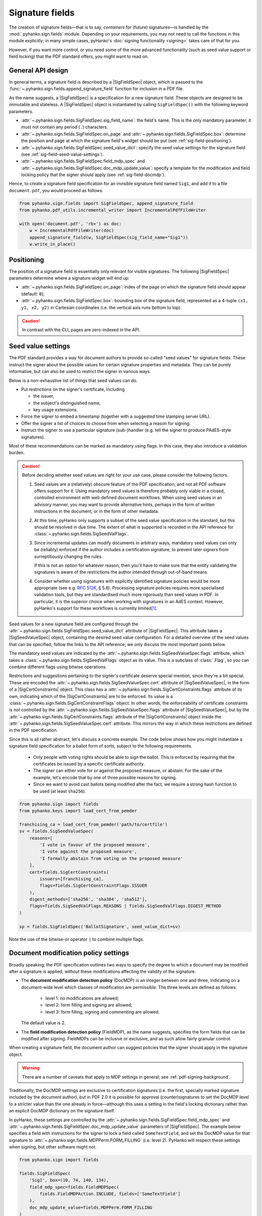 Signature fields
================

.. |---| unicode:: U+02014 .. em dash
   :trim:
.. |SigFieldSpec| replace:: :class:`~.pyhanko.sign.fields.SigFieldSpec`
.. |SigSeedValueSpec| replace:: :class:`~.pyhanko.sign.fields.SigSeedValueSpec`
.. |SigCertConstraints| replace:: :class:`~.pyhanko.sign.fields.SigCertConstraints`

The creation of signature fields |---| that is to say, *containers* for
(future) signatures |---| is handled by the :mod:`.pyhanko.sign.fields` module.
Depending on your requirements, you may not need to call the functions in this
module explicitly; in many simple cases, pyHanko's
:doc:`signing functionality <signing>` takes care of that for you.

However, if you want more control, or you need some of the more advanced
functionality (such as seed value support or field locking) that the
PDF standard offers, you might want to read on.


.. _sigfield-api-design:

General API design
------------------

In general terms, a signature field is described by a |SigFieldSpec| object,
which is passed to the :func:`~.pyhanko.sign.fields.append_signature_field`
function for inclusion in a PDF file.

As the name suggests, a |SigFieldSpec| is a
specification for a new signature field.
These objects are designed to be immutable and stateless.
A |SigFieldSpec| object is instantiated by
calling ``SigFieldSpec()`` with the following keyword
parameters.

* :attr:`~.pyhanko.sign.fields.SigFieldSpec.sig_field_name`:
  the field's name. This is the only mandatory parameter;
  it must not contain any period (``.``) characters.
* :attr:`~.pyhanko.sign.fields.SigFieldSpec.on_page` and
  :attr:`~.pyhanko.sign.fields.SigFieldSpec.box`:
  determine the position and page at which the
  signature field's widget should be put (see :ref:`sig-field-positioning`).
* :attr:`~.pyhanko.sign.fields.SigFieldSpec.seed_value_dict`:
  specify the seed value settings for the signature field
  (see :ref:`sig-field-seed-value-settings`).
* :attr:`~.pyhanko.sign.fields.SigFieldSpec.field_mdp_spec` and
  :attr:`~.pyhanko.sign.fields.SigFieldSpec.doc_mdp_update_value`:
  specify a template for the modification and field locking policy that the
  signer should apply (see :ref:`sig-field-docmdp`).


Hence, to create a signature field specification for an invisible signature
field named ``Sig1``, and add it to a file ``document.pdf``, you would proceed
as follows.

.. code-block:: python

    from pyhanko.sign.fields import SigFieldSpec, append_signature_field
    from pyhanko.pdf_utils.incremental_writer import IncrementalPdfFileWriter

    with open('document.pdf', 'rb+') as doc:
        w = IncrementalPdfFileWriter(doc)
        append_signature_field(w, SigFieldSpec(sig_field_name="Sig1"))
        w.write_in_place()

.. _sig-field-positioning:

Positioning
-----------

The position of a signature field is essentially only relevant for visible
signatures.
The following |SigFieldSpec| parameters determine where a signature widget will
end up:

* :attr:`~.pyhanko.sign.fields.SigFieldSpec.on_page`:
  index of the page on which the signature field should appear (default: ``0``);
* :attr:`~.pyhanko.sign.fields.SigFieldSpec.box`:
  bounding box of the signature field, represented as a 4-tuple
  ``(x1, y1, x2, y2)`` in Cartesian coordinates (i.e. the vertical axis runs
  bottom to top).

.. caution::
    In contrast with the CLI, pages are zero-indexed in the API.



.. _sig-field-seed-value-settings:

Seed value settings
-------------------

The PDF standard provides a way for document authors to provide so-called "seed
values" for signature fields.
These instruct the signer about the possible values for certain signature
properties and metadata. They can be purely informative, but can also be used to
restrict the signer in various ways.

Below is a non-exhaustive list of things that seed values can do.

* Put restrictions on the signer's certificate, including

  * the issuer,
  * the subject's distinguished name,
  * key usage extensions.

* Force the signer to embed a timestamp (together with a suggested time stamping
  server URL).
* Offer the signer a list of choices to choose from when selecting a reason for
  signing.
* Instruct the signer to use a particular signature (sub-)handler (e.g. tell
  the signer to produce PAdES-style signatures).


Most of these recommendations can be marked as mandatory using flags.
In this case, they also introduce a validation burden.

.. _sig-field-seed-value-usage-warning:

.. caution::
    Before deciding whether seed values are right for your use case, please
    consider the following factors.

    1. Seed values are a (relatively) obscure feature of the PDF specification,
       and not all PDF software offers support for it.
       Using mandatory seed values is therefore probably only viable in a
       closed, controlled environment with well-defined document workflows.
       When using seed values in an advisory manner, you may want to provide
       alternative hints, perhaps in the form of written instructions in the
       document, or in the form of other metadata.
    2. At this time, pyHanko only supports a subset of the seed value
       specification in the standard, but this should be resolved in due time.
       The extent of what is supported is recorded in the API reference for
       :class:`~.pyhanko.sign.fields.SigSeedValFlags`.
    3. Since incremental updates can modify documents in arbitrary ways,
       mandatory seed values can only be (reliably) enforced if the author
       includes a certification signature, to prevent later signers from
       surreptitiously changing the rules.

       If this is not an option for whatever reason, then you'll have to make
       sure that the entity validating the signatures is aware of the
       restrictions the author intended through out-of-band means.
    4. Consider whether using signatures with explicitly identified signature
       policies would be more appropriate (see e.g. :rfc:`5126`, § 5.8).
       Processing signature policies requires more specialised validation tools,
       but they are standardised much more rigorously than seed values in PDF.
       In particular, it is the superior choice when working with signatures in
       an AdES context. However, pyHanko's support for these workflows is currently
       limited\ [#policysupport]_.


Seed values for a new signature field are configured through the
:attr:`~.pyhanko.sign.fields.SigFieldSpec.seed_value_dict` attribute
of |SigFieldSpec|. This attribute takes a |SigSeedValueSpec| object, containing
the desired seed value configuration.
For a detailed overview of the seed values that can be specified, follow the
links to the API reference; we only discuss the most important points below.

The mandatory seed values are indicated by the
:attr:`~.pyhanko.sign.fields.SigSeedValueSpec.flags` attribute, which takes a
:class:`~.pyhanko.sign.fields.SigSeedValFlags` object as its value.
This is a subclass of :class:`.Flag`, so you can combine different flags using
bitwise operations.

Restrictions and suggestions pertaining to the signer's certificate deserve
special mention, since they're a bit special.
These are encoded the :attr:`~.pyhanko.sign.fields.SigSeedValueSpec.cert`
attribute of |SigSeedValueSpec|, in the form of a |SigCertConstraints| object.
This class has a :attr:`~.pyhanko.sign.fields.SigCertConstraints.flags`
attribute of its own, indicating which of the |SigCertConstraints| are to be
enforced.
Its value is a :class:`~.pyhanko.sign.fields.SigCertConstraintFlags` object.
In other words, the enforceability of certificate constraints is *not*
controlled by the :attr:`~.pyhanko.sign.fields.SigSeedValueSpec.flags`
attribute of |SigSeedValueSpec|, but by the
:attr:`~.pyhanko.sign.fields.SigCertConstraints.flags` attribute of the
|SigCertConstraints| object inside the
:attr:`~.pyhanko.sign.fields.SigSeedValueSpec.cert` attribute.
This mirrors the way in which these restrictions are defined in the PDF
specification.

Since this is all rather abstract, let's discuss a concrete example.
The code below shows how you might instantiate a signature field specification
for a ballot form of sorts, subject to the following requirements.

 * Only people with voting rights should be able to sign the ballot.
   This is enforced by requiring that the certificates be issued by
   a specific certificate authority.
 * The signer can either vote for or against the proposed measure, or abstain.
   For the sake of the example, let's encode that by one of three possible
   reasons for signing.
 * Since we want to avoid cast ballots being modified after the fact, we require
   a strong hash function to be used (at least ``sha256``).

.. code-block:: python

    from pyhanko.sign import fields
    from pyhanko.keys import load_cert_from_pemder

    franchising_ca = load_cert_from_pemder('path/to/certfile')
    sv = fields.SigSeedValueSpec(
        reasons=[
            'I vote in favour of the proposed measure',
            'I vote against the proposed measure',
            'I formally abstain from voting on the proposed measure'
        ],
        cert=fields.SigCertConstraints(
            issuers=[franchising_ca],
            flags=fields.SigCertConstraintFlags.ISSUER
        ),
        digest_methods=['sha256', 'sha384', 'sha512'],
        flags=fields.SigSeedValFlags.REASONS | fields.SigSeedValFlags.DIGEST_METHOD
    )

    sp = fields.SigFieldSpec('BallotSignature', seed_value_dict=sv)


Note the use of the bitwise-or operator ``|`` to combine multiple flags.

.. _sig-field-docmdp:

Document modification policy settings
-------------------------------------

Broadly speaking, the PDF specification outlines two ways to specify the degree
to which a document may be modified after a signature is applied, *without*
these modifications affecting the validity of the signature.

* The **document modification detection policy** (DocMDP) is an integer between
  one and three, indicating on a document-wide level which classes of
  modification are permissible. The three levels are defined as follows:

    * level 1: no modifications are allowed;
    * level 2: form filling and signing are allowed;
    * level 3: form filling, signing and commenting are allowed.

  The default value is 2.

* The **field modification detection policy** (FieldMDP), as the name suggests,
  specifies the form fields that can be modified after signing.
  FieldMDPs can be inclusive or exclusive, and as such allow fairly granular
  control.

When creating a signature field, the document author can suggest policies that
the signer should apply in the signature object.

.. warning::
    There are a number of caveats that apply to MDP settings in general; see
    :ref:`pdf-signing-background`.

Traditionally, the DocMDP settings are exclusive to certification signatures
(i.e. the first, specially marked signature included by the document author),
but in PDF 2.0 it is possible for approval (counter)signatures to set the DocMDP
level to a stricter value than the one already in force |---| although this
uses a setting in the field's locking dictionary rather than an explicit DocMDP
dictionary on the signature itself.

In pyHanko, these settings are controlled by the
:attr:`~.pyhanko.sign.fields.SigFieldSpec.field_mdp_spec` and
:attr:`~.pyhanko.sign.fields.SigFieldSpec.doc_mdp_update_value` parameters
of |SigFieldSpec|.
The example below specifies a field with instructions for the signer to
lock a field called ``SomeTextField``, and set the DocMDP value for that
signature to :attr:`~.pyhanko.sign.fields.MDPPerm.FORM_FILLING` (i.e. level 2).
PyHanko will respect these settings when signing, but other software might not.

.. code-block:: python

    from pyhanko.sign import fields

    fields.SigFieldSpec(
        'Sig1', box=(10, 74, 140, 134),
        field_mdp_spec=fields.FieldMDPSpec(
            fields.FieldMDPAction.INCLUDE, fields=['SomeTextField']
        ),
        doc_mdp_update_value=fields.MDPPerm.FORM_FILLING
    )

The :attr:`~.pyhanko.sign.fields.SigFieldSpec.doc_mdp_update_value` value is
more or less self-explanatory, since it's little more than a numerical constant.
The value passed to :attr:`~.pyhanko.sign.fields.SigFieldSpec.field_mdp_spec`
is an instance of :class:`~.pyhanko.sign.fields.FieldMDPSpec`.
:class:`~.pyhanko.sign.fields.FieldMDPSpec` objects take two parameters:

* :attr:`~.pyhanko.sign.fields.FieldMDPSpec.fields`:
  The fields that are subject to the policy, which can be specified exclusively
  or inclusively, depending on the value of
  :attr:`~.pyhanko.sign.fields.FieldMDPSpec.action` (see below).
* :attr:`~.pyhanko.sign.fields.FieldMDPSpec.action`:
  This is an instance of the enum :class:`~.pyhanko.sign.fields.FieldMDPAction`.
  The possible values are as follows.

  * :attr:`~.pyhanko.sign.fields.FieldMDPAction.ALL`: all fields should be
    locked after signing. In this case, the value of the
    :attr:`~.pyhanko.sign.fields.FieldMDPSpec.fields` parameter is irrelevant.
  * :attr:`~.pyhanko.sign.fields.FieldMDPAction.INCLUDE`: all fields specified
    in :attr:`~.pyhanko.sign.fields.FieldMDPSpec.fields` should be locked, while
    the others remain unlocked (in the absence of other more restrictive policies).
  * :attr:`~.pyhanko.sign.fields.FieldMDPAction.EXCLUDE`: all fields *except*
    the ones specified in :attr:`~.pyhanko.sign.fields.FieldMDPSpec.fields`
    should be locked.


.. rubric:: Footnotes
.. [#policysupport]
    Currently, pyHanko doesn't yet support automatic enforcement of signature policies
    (to the extent that they can be machine-verified in the first place, obviously).
    This goes for both the signer and the validator.
    However, you can still *declare* signature policies by extending your favourite
    :class:`~.pyhanko.sign.signers.pdf_cms.Signer` subclass and adding the relevant
    signed attributes.
    Validators that do not support signature policy processing will typically ignore
    the policy setting altogether.

